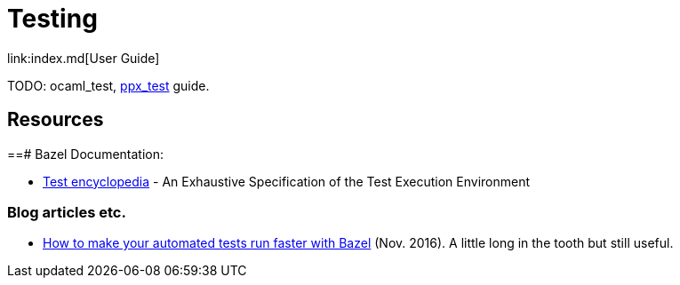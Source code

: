 = Testing
link:index.md[User Guide]

TODO: ocaml_test, link:../refman/rules_ppx.md#ppx_test[ppx_test] guide.

== Resources

==# Bazel Documentation:

* link:https://docs.bazel.build/versions/master/test-encyclopedia.html[Test encyclopedia] - An Exhaustive Specification of the Test Execution Environment

=== Blog articles etc.

* link:https://medium.com/hootsuite-engineering/how-to-make-your-automated-tests-run-faster-with-bazel-3f494bdd2235[How to make your automated tests run faster with Bazel] (Nov. 2016). A little long in the tooth but still useful.
